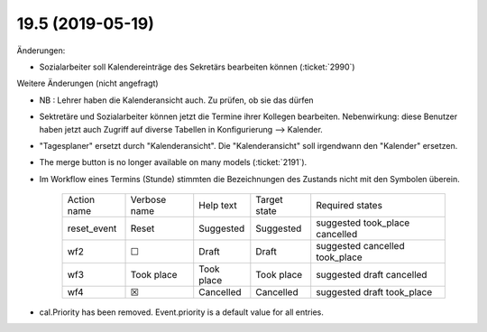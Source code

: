 .. _avanti.changes.19.5:

=================
19.5 (2019-05-19)
=================


Änderungen:

- Sozialarbeiter soll Kalendereinträge des Sekretärs bearbeiten können
  (:ticket:`2990`)


Weitere Änderungen (nicht angefragt)


- NB : Lehrer haben die Kalenderansicht auch. Zu prüfen, ob sie das dürfen

- Sektretäre und Sozialarbeiter können jetzt die Termine ihrer Kollegen
  bearbeiten.  Nebenwirkung: diese Benutzer haben jetzt auch Zugriff auf diverse
  Tabellen in Konfigurierung --> Kalender.

- "Tagesplaner" ersetzt durch "Kalenderansicht". Die "Kalenderansicht" soll
  irgendwann den "Kalender" ersetzen.

- The merge button is no longer available on many models
  (:ticket:`2191`).

- Im Workflow eines Termins (Stunde) stimmten die Bezeichnungen des
  Zustands nicht mit den Symbolen überein.

    ============= ============== ============ ============== ================================
     Action name   Verbose name   Help text    Target state   Required states
    ------------- -------------- ------------ -------------- --------------------------------
     reset_event   Reset          Suggested    Suggested      suggested took_place cancelled
     wf2           ☐              Draft        Draft          suggested cancelled took_place
     wf3           Took place     Took place   Took place     suggested draft cancelled
     wf4           ☒              Cancelled    Cancelled      suggested draft took_place
    ============= ============== ============ ============== ================================
  
- cal.Priority has been removed. Event.priority is a default value for all entries.

